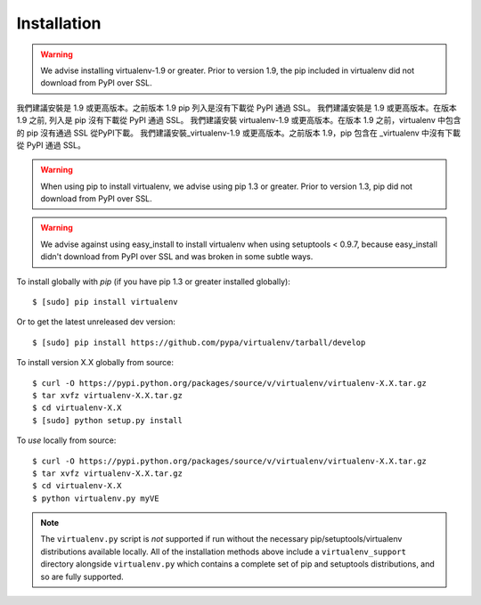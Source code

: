 Installation
============

.. warning::

    We advise installing virtualenv-1.9 or greater. Prior to version 1.9, the pip included in virtualenv did not download from PyPI over SSL.
我們建議安裝是 1.9 或更高版本。之前版本 1.9 pip 列入是沒有下載從 PyPI 通過 SSL。    
我們建議安裝是 1.9 或更高版本。在版本 1.9 之前, 列入是 pip 沒有下載從 PyPI 通過 SSL。
我們建議安裝 virtualenv-1.9 或更高版本。在版本 1.9 之前，virtualenv 中包含的 pip 沒有通過 SSL 從PyPI下載。
我們建議安裝_virtualenv-1.9 或更高版本。之前版本 1.9，pip 包含在 _virtualenv 中沒有下載從 PyPI 通過 SSL。


.. warning::

    When using pip to install virtualenv, we advise using pip 1.3 or greater.
    Prior to version 1.3, pip did not download from PyPI over SSL.

.. warning::

    We advise against using easy_install to install virtualenv when using
    setuptools < 0.9.7, because easy_install didn't download from PyPI over SSL
    and was broken in some subtle ways.

To install globally with `pip` (if you have pip 1.3 or greater installed globally):

::

 $ [sudo] pip install virtualenv

Or to get the latest unreleased dev version:

::

 $ [sudo] pip install https://github.com/pypa/virtualenv/tarball/develop


To install version X.X globally from source:

::

 $ curl -O https://pypi.python.org/packages/source/v/virtualenv/virtualenv-X.X.tar.gz
 $ tar xvfz virtualenv-X.X.tar.gz
 $ cd virtualenv-X.X
 $ [sudo] python setup.py install


To *use* locally from source:

::

 $ curl -O https://pypi.python.org/packages/source/v/virtualenv/virtualenv-X.X.tar.gz
 $ tar xvfz virtualenv-X.X.tar.gz
 $ cd virtualenv-X.X
 $ python virtualenv.py myVE

.. note::

    The ``virtualenv.py`` script is *not* supported if run without the
    necessary pip/setuptools/virtualenv distributions available locally. All
    of the installation methods above include a ``virtualenv_support``
    directory alongside ``virtualenv.py`` which contains a complete set of
    pip and setuptools distributions, and so are fully supported.

